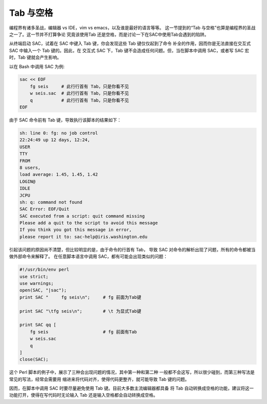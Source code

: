 Tab 与空格
==========

编程界有诸多圣战，编辑器 vs IDE，vim vs emacs，以及谁是最好的语言等等。
这一节提到的“Tab 与空格”也算是编程界的圣战之一了。这一节并不打算争论
究竟该使用Tab 还是空格，而是讨论一下在SAC中使用Tab会遇到的陷阱。

从终端启动 SAC，试着在 SAC 中键入 Tab 键，你会发现这些 Tab 键仅仅起到了命令
补全的作用，因而你是无法直接在交互式 SAC 中输入一个 Tab 键的。因此，在
交互式 SAC 下，Tab 键不会造成任何问题。但，当在脚本中调用 SAC，或者写 SAC
宏时，Tab 键就会产生影响。

以在 Bash 中调用 SAC 为例:

.. code:: bash

    sac << EOF
        fg seis     # 此行行首有 Tab，只是你看不见
        w seis.sac  # 此行行首有 Tab，只是你看不见
        q           # 此行行首有 Tab，只是你看不见
    EOF

由于 SAC 命令前有 Tab 键，导致执行该脚本的结果如下：

.. code:: console

    sh: line 0: fg: no job control
    22:24:49 up 12 days, 12:24,
    USER
    TTY
    FROM
    8 users,
    load average: 1.45, 1.45, 1.42
    LOGIN@
    IDLE
    JCPU
    sh: q: command not found
    SAC Error: EOF/Quit
    SAC executed from a script: quit command missing
    Please add a quit to the script to avoid this message
    If you think you got this message in error,
    please report it to: sac-help@iris.washington.edu

引起该问题的原因尚不清楚，但比较明显的是，由于命令的行首有 Tab，
导致 SAC 对命令的解析出现了问题，所有的命令都被当做外部命令来解释了。
在任意脚本语言中调用 SAC，都有可能会出现类似的问题：

.. code-block:: perl

    #!/usr/bin/env perl
    use strict;
    use warnings;
    open(SAC, "|sac");
    print SAC "     fg seis\n";     # fg 前面为Tab键

    print SAC "\tfg seis\n";        # \t 为显式Tab键

    print SAC qq [
        fg seis                     # fg 前面有Tab
        w seis.sac
        q
    ]
    close(SAC);

这个 Perl 脚本的例子中，展示了三种会出现问题的情况，其中第一种和第二种
一般都不会这写，所以很少碰到，而第三种写法是常见的写法，经常会需要用
缩进来将代码对齐，使得代码更整齐，就可能导致 Tab 键的问题。

因而，在脚本中调用 SAC 时要尽量避免使用 Tab 键。目前大多数主流编辑器都具备
将 Tab 自动转换成空格的功能，建议将这一功能打开，使得在写代码时无论输入
Tab 还是输入空格都会自动转换成空格。

